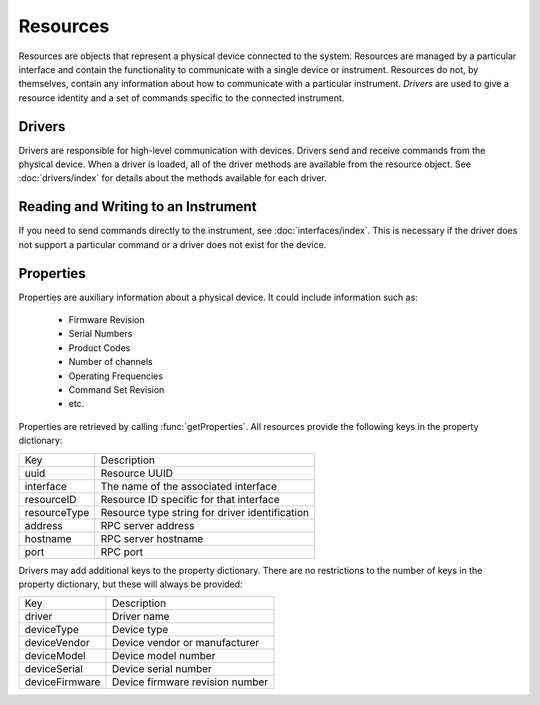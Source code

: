 Resources
=========

Resources are objects that represent a physical device connected to the system. Resources are managed by a particular
interface and contain the functionality to communicate with a single device or instrument. Resources do not, by
themselves, contain any information about how to communicate with a particular instrument. `Drivers` are used to give a
resource identity and a set of commands specific to the connected instrument.

Drivers
-------

Drivers are responsible for high-level communication with devices. Drivers send and receive commands from the physical
device. When a driver is loaded, all of the driver methods are available from the resource object. See
:doc:`drivers/index` for details about the methods available for each driver.

Reading and Writing to an Instrument
------------------------------------

If you need to send commands directly to the instrument, see :doc:`interfaces/index`. This is necessary if the driver
does not support a particular command or a driver does not exist for the device.

Properties
----------

Properties are auxiliary information about a physical device. It could include
information such as:

   * Firmware Revision
   * Serial Numbers
   * Product Codes
   * Number of channels
   * Operating Frequencies
   * Command Set Revision
   * etc.
	
Properties are retrieved by calling :func:`getProperties`. All resources provide
the following keys in the property dictionary:

+---------------+-------------------------------------------------+
| Key           | Description                                     |
+---------------+-------------------------------------------------+
| uuid          | Resource UUID                                   |
+---------------+-------------------------------------------------+
| interface     | The name of the associated interface            |
+---------------+-------------------------------------------------+
| resourceID    | Resource ID specific for that interface         |
+---------------+-------------------------------------------------+
| resourceType  | Resource type string for driver identification  |
+---------------+-------------------------------------------------+
| address       | RPC server address                              |
+---------------+-------------------------------------------------+
| hostname      | RPC server hostname                             |
+---------------+-------------------------------------------------+
| port          | RPC port                                        |
+---------------+-------------------------------------------------+

Drivers may add additional keys to the property dictionary. There are no
restrictions to the number of keys in the property dictionary, but these will
always be provided:

+---------------+-------------------------------------------------+
| Key           | Description                                     |
+---------------+-------------------------------------------------+
| driver        | Driver name                                     |
+---------------+-------------------------------------------------+
| deviceType    | Device type                                     |
+---------------+-------------------------------------------------+
| deviceVendor  | Device vendor or manufacturer                   |
+---------------+-------------------------------------------------+
| deviceModel   | Device model number                             |
+---------------+-------------------------------------------------+
| deviceSerial  | Device serial number                            |
+---------------+-------------------------------------------------+
| deviceFirmware| Device firmware revision number                 |
+---------------+-------------------------------------------------+